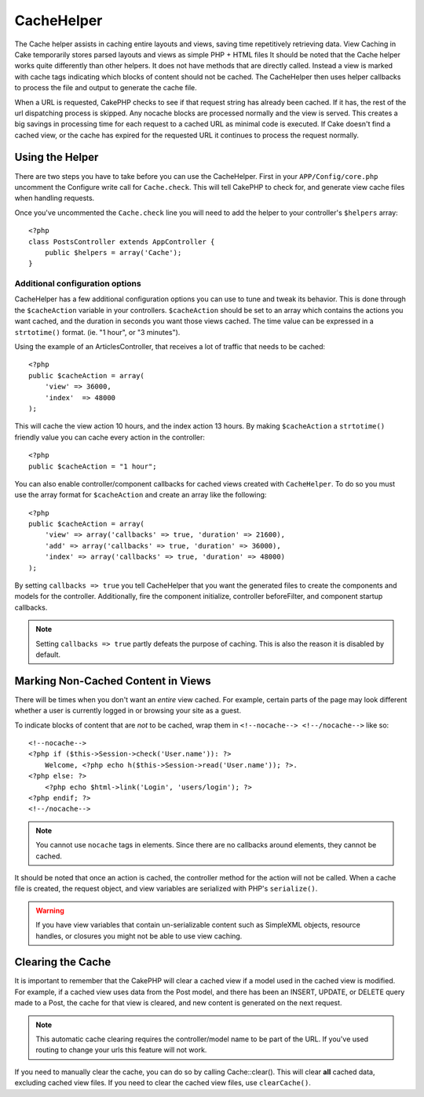 CacheHelper
###########

.. php:class:: CacheHelper(View $view, array $settings = array())

The Cache helper assists in caching entire layouts and views, saving time
repetitively retrieving data. View Caching in Cake temporarily stores parsed
layouts and views as simple PHP + HTML files It should be noted that the Cache
helper works quite differently than other helpers. It does not have methods that
are directly called. Instead a view is marked with cache tags indicating which
blocks of content should not be cached. The CacheHelper then uses helper
callbacks to process the file and output to generate the cache file.

When a URL is requested, CakePHP checks to see if that request string has already
been cached. If it has, the rest of the url dispatching process is skipped. Any
nocache blocks are processed normally and the view is served. This creates a big
savings in processing time for each request to a cached URL as minimal code is
executed. If Cake doesn't find a cached view, or the cache has expired for the
requested URL it continues to process the request normally.

Using the Helper
================

There are two steps you have to take before you can use the CacheHelper.  First
in your ``APP/Config/core.php`` uncomment the Configure write call for
``Cache.check``. This will tell CakePHP to check for, and generate view cache
files when handling requests.

Once you've uncommented the ``Cache.check`` line you will need to add the helper
to your controller's ``$helpers`` array::

    <?php
    class PostsController extends AppController {
        public $helpers = array('Cache');
    }

Additional configuration options
--------------------------------

CacheHelper has a few additional configuration options you can use to tune and
tweak its behavior. This is done through the ``$cacheAction``
variable in your controllers. ``$cacheAction`` should be set to an
array which contains the actions you want cached, and the duration
in seconds you want those views cached. The time value can be
expressed in a ``strtotime()`` format. (ie. "1 hour", or "3 minutes").

Using the example of an ArticlesController, that receives a lot of
traffic that needs to be cached::

    <?php
    public $cacheAction = array(
        'view' => 36000,
        'index'  => 48000
    );

This will cache the view action 10 hours, and the index action 13 hours.  By
making ``$cacheAction`` a ``strtotime()`` friendly value you can cache every action in the
controller::

    <?php
    public $cacheAction = "1 hour";

You can also enable controller/component callbacks for cached views
created with ``CacheHelper``. To do so you must use the array
format for ``$cacheAction`` and create an array like the following::

    <?php
    public $cacheAction = array(
        'view' => array('callbacks' => true, 'duration' => 21600),
        'add' => array('callbacks' => true, 'duration' => 36000),
        'index' => array('callbacks' => true, 'duration' => 48000)
    );

By setting ``callbacks => true`` you tell CacheHelper that you want
the generated files to create the components and models for the
controller. Additionally, fire the component initialize, controller
beforeFilter, and component startup callbacks.

.. note::

    Setting ``callbacks => true`` partly defeats the
    purpose of caching. This is also the reason it is disabled by
    default.

Marking Non-Cached Content in Views
===================================

There will be times when you don't want an *entire* view cached.
For example, certain parts of the page may look different whether a
user is currently logged in or browsing your site as a guest.

To indicate blocks of content that are *not* to be cached, wrap
them in ``<!--nocache--> <!--/nocache-->`` like so::

    <!--nocache-->
    <?php if ($this->Session->check('User.name')): ?>
        Welcome, <?php echo h($this->Session->read('User.name')); ?>.
    <?php else: ?>
        <?php echo $html->link('Login', 'users/login'); ?>
    <?php endif; ?>
    <!--/nocache-->

.. note::

    You cannot use ``nocache`` tags in elements.  Since there are no callbacks
    around elements, they cannot be cached.

It should be noted that once an action is cached, the controller method for the
action will not be called.  When a cache file is created, the request object,
and view variables are serialized with PHP's ``serialize()``.

.. warning::

    If you have view variables that contain un-serializable content such as
    SimpleXML objects, resource handles, or closures you might not be able to
    use view caching.

Clearing the Cache
==================

It is important to remember that the CakePHP will clear a cached view
if a model used in the cached view is modified. For example, if a
cached view uses data from the Post model, and there has been an
INSERT, UPDATE, or DELETE query made to a Post, the cache for that
view is cleared, and new content is generated on the next request.

.. note::

    This automatic cache clearing requires the controller/model name to be part
    of the URL. If you've used routing to change your urls this feature will not
    work.

If you need to manually clear the cache, you can do so by calling
Cache::clear(). This will clear **all** cached data, excluding
cached view files. If you need to clear the cached view files, use
``clearCache()``.


.. meta::
    :title lang=en: CacheHelper
    :description lang=en: The Cache helper assists in caching entire layouts and views, saving time repetitively retrieving data.
    :keywords lang=en: cache helper,view caching,cache action,cakephp cache,nocache,clear cache